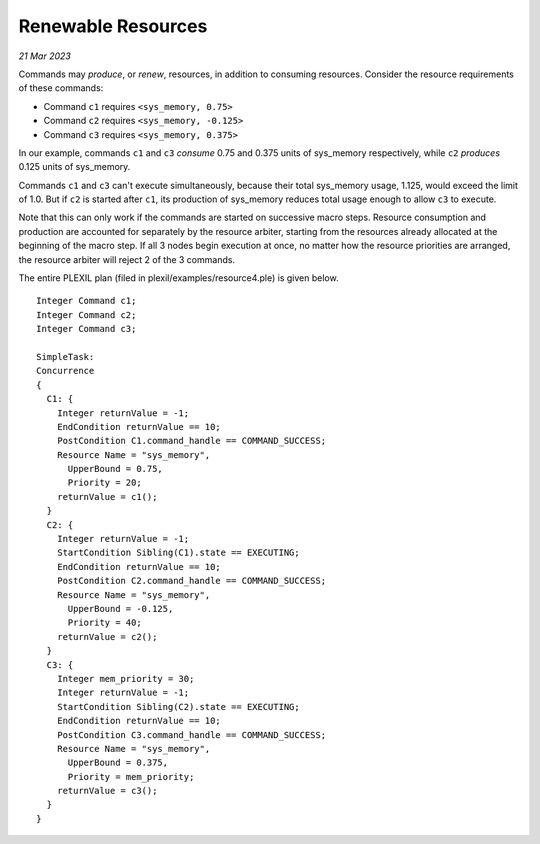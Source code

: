 .. _RenewableResources:

Renewable Resources
=======================

*21 Mar 2023*

Commands may *produce*, or *renew*, resources, in addition to
consuming resources. Consider the resource requirements of these
commands:

-  Command ``c1`` requires ``<sys_memory, 0.75>``
-  Command ``c2`` requires ``<sys_memory, -0.125>``
-  Command ``c3`` requires ``<sys_memory, 0.375>``

In our example, commands ``c1`` and ``c3`` *consume* 0.75 and 0.375
units of sys_memory respectively, while ``c2`` *produces* 0.125 units of
sys_memory.

Commands ``c1`` and ``c3`` can't execute simultaneously, because their
total sys_memory usage, 1.125, would exceed the limit of 1.0. But if
``c2`` is started after ``c1``, its production of sys_memory reduces
total usage enough to allow ``c3`` to execute.

Note that this can only work if the commands are started on successive
macro steps. Resource consumption and production are accounted for
separately by the resource arbiter, starting from the resources
already allocated at the beginning of the macro step.  If all 3 nodes
begin execution at once, no matter how the resource priorities are
arranged, the resource arbiter will reject 2 of the 3 commands.

The entire PLEXIL plan (filed in plexil/examples/resource4.ple) is
given below.

::

    Integer Command c1;
    Integer Command c2;
    Integer Command c3;

    SimpleTask:
    Concurrence
    {
      C1: {
        Integer returnValue = -1;
        EndCondition returnValue == 10;
        PostCondition C1.command_handle == COMMAND_SUCCESS;
        Resource Name = "sys_memory",
          UpperBound = 0.75,
          Priority = 20;
        returnValue = c1();
      }
      C2: {
        Integer returnValue = -1;
        StartCondition Sibling(C1).state == EXECUTING;
        EndCondition returnValue == 10;
        PostCondition C2.command_handle == COMMAND_SUCCESS;
        Resource Name = "sys_memory",
          UpperBound = -0.125,
          Priority = 40;
        returnValue = c2();
      }
      C3: {
        Integer mem_priority = 30;
        Integer returnValue = -1;
        StartCondition Sibling(C2).state == EXECUTING;
        EndCondition returnValue == 10;
        PostCondition C3.command_handle == COMMAND_SUCCESS;
        Resource Name = "sys_memory",
          UpperBound = 0.375,
          Priority = mem_priority;
        returnValue = c3();
      }
    }


